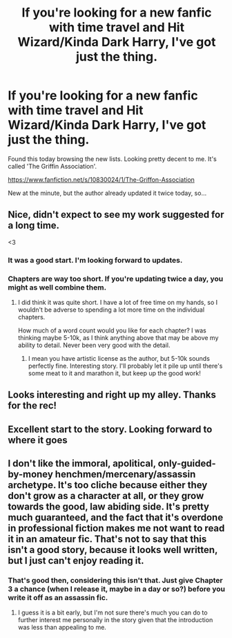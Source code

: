 #+TITLE: If you're looking for a new fanfic with time travel and Hit Wizard/Kinda Dark Harry, I've got just the thing.

* If you're looking for a new fanfic with time travel and Hit Wizard/Kinda Dark Harry, I've got just the thing.
:PROPERTIES:
:Author: Leaf__
:Score: 12
:DateUnix: 1416178722.0
:DateShort: 2014-Nov-17
:FlairText: Suggestion
:END:
Found this today browsing the new lists. Looking pretty decent to me. It's called 'The Griffin Association'.

[[https://www.fanfiction.net/s/10830024/1/The-Griffon-Association]]

New at the minute, but the author already updated it twice today, so...


** Nice, didn't expect to see my work suggested for a long time.

<3
:PROPERTIES:
:Author: Premortal_
:Score: 3
:DateUnix: 1416241414.0
:DateShort: 2014-Nov-17
:END:

*** It was a good start. I'm looking forward to updates.
:PROPERTIES:
:Score: 1
:DateUnix: 1416242472.0
:DateShort: 2014-Nov-17
:END:


*** Chapters are way too short. If you're updating twice a day, you might as well combine them.
:PROPERTIES:
:Author: snowywish
:Score: 1
:DateUnix: 1416244545.0
:DateShort: 2014-Nov-17
:END:

**** I did think it was quite short. I have a lot of free time on my hands, so I wouldn't be adverse to spending a lot more time on the individual chapters.

How much of a word count would you like for each chapter? I was thinking maybe 5-10k, as I think anything above that may be above my ability to detail. Never been very good with the detail.
:PROPERTIES:
:Author: Premortal_
:Score: 1
:DateUnix: 1416244939.0
:DateShort: 2014-Nov-17
:END:

***** I mean you have artistic license as the author, but 5-10k sounds perfectly fine. Interesting story. I'll probably let it pile up until there's some meat to it and marathon it, but keep up the good work!
:PROPERTIES:
:Author: snowywish
:Score: 1
:DateUnix: 1416245293.0
:DateShort: 2014-Nov-17
:END:


** Looks interesting and right up my alley. Thanks for the rec!
:PROPERTIES:
:Author: NaughtyGaymer
:Score: 1
:DateUnix: 1416182225.0
:DateShort: 2014-Nov-17
:END:


** Excellent start to the story. Looking forward to where it goes
:PROPERTIES:
:Author: commando678
:Score: 1
:DateUnix: 1416234514.0
:DateShort: 2014-Nov-17
:END:


** I don't like the immoral, apolitical, only-guided-by-money henchmen/mercenary/assassin archetype. It's too cliche because either they don't grow as a character at all, or they grow towards the good, law abiding side. It's pretty much guaranteed, and the fact that it's overdone in professional fiction makes me not want to read it in an amateur fic. That's not to say that this isn't a good story, because it looks well written, but I just can't enjoy reading it.
:PROPERTIES:
:Score: 1
:DateUnix: 1416253877.0
:DateShort: 2014-Nov-17
:END:

*** That's good then, considering this isn't that. Just give Chapter 3 a chance (when I release it, maybe in a day or so?) before you write it off as an assassin fic.
:PROPERTIES:
:Author: Premortal_
:Score: 2
:DateUnix: 1416254571.0
:DateShort: 2014-Nov-17
:END:

**** I guess it is a bit early, but I'm not sure there's much you can do to further interest me personally in the story given that the introduction was less than appealing to me.
:PROPERTIES:
:Score: 1
:DateUnix: 1416254904.0
:DateShort: 2014-Nov-17
:END:
